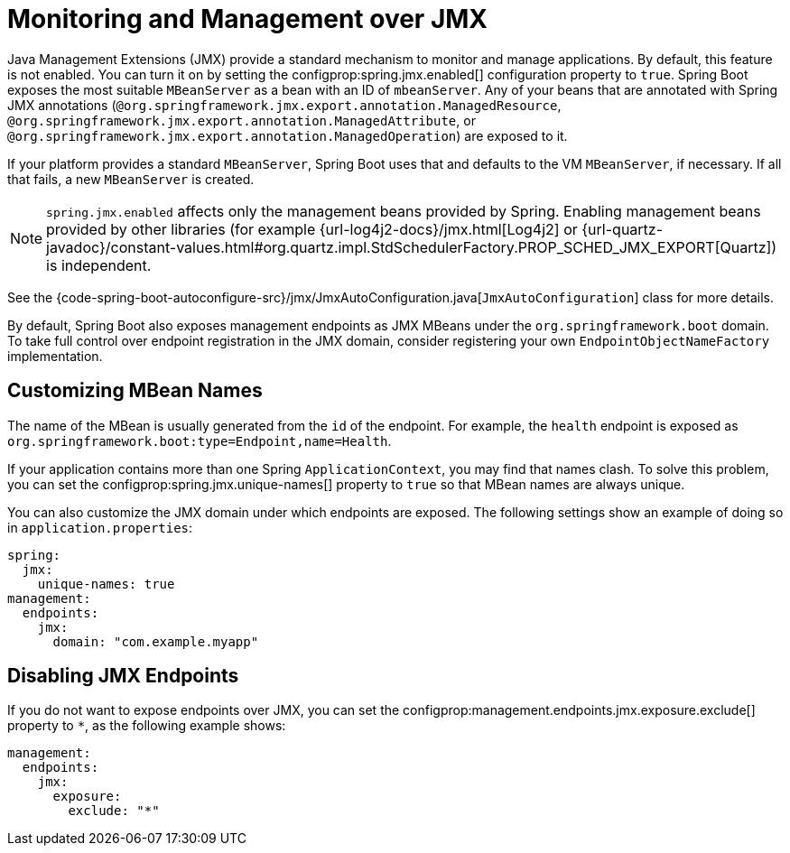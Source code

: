 [[actuator.jmx]]
= Monitoring and Management over JMX

Java Management Extensions (JMX) provide a standard mechanism to monitor and manage applications.
By default, this feature is not enabled.
You can turn it on by setting the configprop:spring.jmx.enabled[] configuration property to `true`.
Spring Boot exposes the most suitable `MBeanServer` as a bean with an ID of `mbeanServer`.
Any of your beans that are annotated with Spring JMX annotations (`@org.springframework.jmx.export.annotation.ManagedResource`, `@org.springframework.jmx.export.annotation.ManagedAttribute`, or `@org.springframework.jmx.export.annotation.ManagedOperation`) are exposed to it.

If your platform provides a standard `MBeanServer`, Spring Boot uses that and defaults to the VM `MBeanServer`, if necessary.
If all that fails, a new `MBeanServer` is created.

NOTE: `spring.jmx.enabled` affects only the management beans provided by Spring.
Enabling management beans provided by other libraries (for example {url-log4j2-docs}/jmx.html[Log4j2] or {url-quartz-javadoc}/constant-values.html#org.quartz.impl.StdSchedulerFactory.PROP_SCHED_JMX_EXPORT[Quartz]) is independent.

See the {code-spring-boot-autoconfigure-src}/jmx/JmxAutoConfiguration.java[`JmxAutoConfiguration`] class for more details.

By default, Spring Boot also exposes management endpoints as JMX MBeans under the `org.springframework.boot` domain.
To take full control over endpoint registration in the JMX domain, consider registering your own `EndpointObjectNameFactory` implementation.



[[actuator.jmx.custom-mbean-names]]
== Customizing MBean Names

The name of the MBean is usually generated from the `id` of the endpoint.
For example, the `health` endpoint is exposed as `org.springframework.boot:type=Endpoint,name=Health`.

If your application contains more than one Spring `ApplicationContext`, you may find that names clash.
To solve this problem, you can set the configprop:spring.jmx.unique-names[] property to `true` so that MBean names are always unique.

You can also customize the JMX domain under which endpoints are exposed.
The following settings show an example of doing so in `application.properties`:

[configprops,yaml]
----
spring:
  jmx:
    unique-names: true
management:
  endpoints:
    jmx:
      domain: "com.example.myapp"
----



[[actuator.jmx.disable-jmx-endpoints]]
== Disabling JMX Endpoints

If you do not want to expose endpoints over JMX, you can set the configprop:management.endpoints.jmx.exposure.exclude[] property to `*`, as the following example shows:

[configprops,yaml]
----
management:
  endpoints:
    jmx:
      exposure:
        exclude: "*"
----
